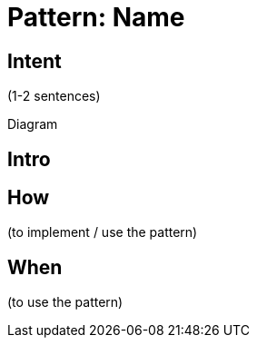 :source-highlighter: pygments

= Pattern: Name

== Intent

(1-2 sentences)

Diagram

== Intro

== How

(to implement / use the pattern)

== When

(to use the pattern)
